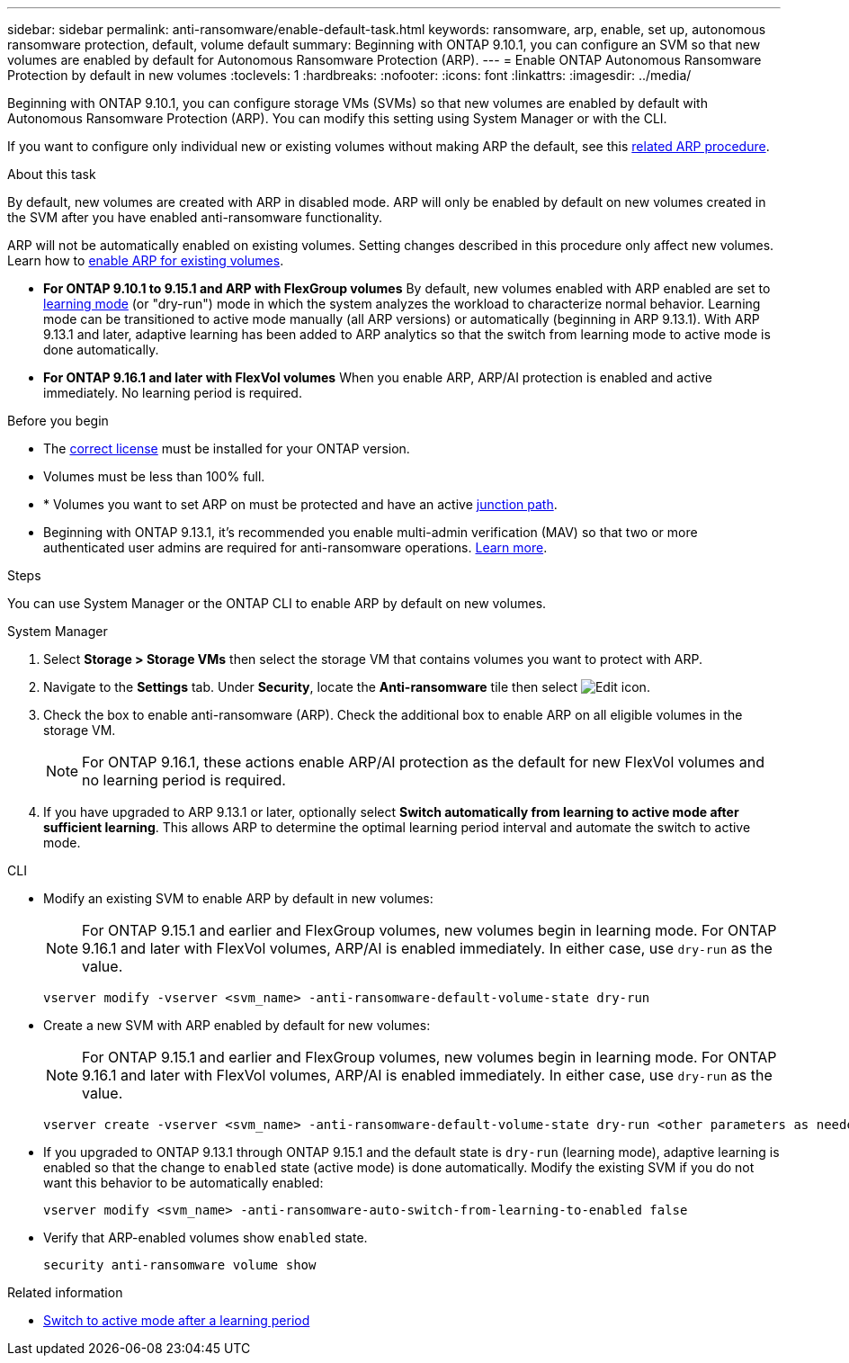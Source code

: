 ---
sidebar: sidebar
permalink: anti-ransomware/enable-default-task.html
keywords: ransomware, arp, enable, set up, autonomous ransomware protection, default, volume default
summary: Beginning with ONTAP 9.10.1, you can configure an SVM so that new volumes are enabled by default for Autonomous Ransomware Protection (ARP).
---
= Enable ONTAP Autonomous Ransomware Protection by default in new volumes
:toclevels: 1
:hardbreaks:
:nofooter:
:icons: font
:linkattrs:
:imagesdir: ../media/

[.lead]
Beginning with ONTAP 9.10.1, you can configure storage VMs (SVMs) so that new volumes are enabled by default with Autonomous Ransomware Protection (ARP). You can modify this setting using System Manager or with the CLI. 

If you want to configure only individual new or existing volumes without making ARP the default, see this link:enable-task.html[related ARP procedure].

//This procedure applies to FAS, AFF, and ASA systems. If you have an ASA r2 system (ASA A1K, ASA A90, ASA A70, ASA A50, ASA A30, or ASA A20), follow these steps (link to be provided) to enable ARP.

.About this task

By default, new volumes are created with ARP in disabled mode. ARP will only be enabled by default on new volumes created in the SVM after you have enabled anti-ransomware functionality. 

ARP will not be automatically enabled on existing volumes. Setting changes described in this procedure only affect new volumes. Learn how to link:enable-task.html[enable ARP for existing volumes].

* *For ONTAP 9.10.1 to 9.15.1 and ARP with FlexGroup volumes* 
By default, new volumes enabled with ARP enabled are set to link:index.html#learning-and-active-modes[learning mode] (or "dry-run") mode in which the system analyzes the workload to characterize normal behavior. Learning mode can be transitioned to active mode manually (all ARP versions) or automatically (beginning in ARP 9.13.1). With ARP 9.13.1 and later, adaptive learning has been added to ARP analytics so that the switch from learning mode to active mode is done automatically. 

* *For ONTAP 9.16.1 and later with FlexVol volumes*
When you enable ARP, ARP/AI protection is enabled and active immediately. No learning period is required.

.Before you begin 

* The xref:index.html[correct license] must be installed for your ONTAP version.
* Volumes must be less than 100% full.
* * Volumes you want to set ARP on must be protected and have an active link:../concepts/namespaces-junction-points-concept.html[junction path].
* Beginning with ONTAP 9.13.1, it's recommended you enable multi-admin verification (MAV) so that two or more authenticated user admins are required for anti-ransomware operations. link:../multi-admin-verify/enable-disable-task.html[Learn more].

.Steps

You can use System Manager or the ONTAP CLI to enable ARP by default on new volumes. 

[role="tabbed-block"]
====
.System Manager
--
. Select *Storage > Storage VMs* then select the storage VM that contains volumes you want to protect with ARP.
. Navigate to the *Settings* tab. Under *Security*, locate the **Anti-ransomware** tile then select image:icon_pencil.gif[Edit icon].
. Check the box to enable anti-ransomware (ARP). Check the additional box to enable ARP on all eligible volumes in the storage VM.
+
[NOTE]
For ONTAP 9.16.1, these actions enable ARP/AI protection as the default for new FlexVol volumes and no learning period is required.

. If you have upgraded to ARP 9.13.1 or later, optionally select *Switch automatically from learning to active mode after sufficient learning*. This allows ARP to determine the optimal learning period interval and automate the switch to active mode.

--

.CLI
--
* Modify an existing SVM to enable ARP by default in new volumes:
+
NOTE: For ONTAP 9.15.1 and earlier and FlexGroup volumes, new volumes begin in learning mode. For ONTAP 9.16.1 and later with FlexVol volumes, ARP/AI is enabled immediately. In either case, use `dry-run` as the value.
+
[source, cli]
----
vserver modify -vserver <svm_name> -anti-ransomware-default-volume-state dry-run
----

* Create a new SVM with ARP enabled by default for new volumes:
+
NOTE: For ONTAP 9.15.1 and earlier and FlexGroup volumes, new volumes begin in learning mode. For ONTAP 9.16.1 and later with FlexVol volumes, ARP/AI is enabled immediately. In either case, use `dry-run` as the value.
+
[source, cli]
----
vserver create -vserver <svm_name> -anti-ransomware-default-volume-state dry-run <other parameters as needed>
----

* If you upgraded to ONTAP 9.13.1 through ONTAP 9.15.1 and the default state is `dry-run` (learning mode), adaptive learning is enabled so that the change to `enabled` state (active mode) is done automatically. Modify the existing SVM if you do not want this behavior to be automatically enabled:
+
[source, cli]
----
vserver modify <svm_name> -anti-ransomware-auto-switch-from-learning-to-enabled false
----

* Verify that ARP-enabled volumes show `enabled` state.
+
[source, cli]
----
security anti-ransomware volume show
----
--
====

.Related information

* link:switch-learning-to-active-mode.html[Switch to active mode after a learning period]

// 2025 Jan 21, ONTAPDOC-1070
// 2025-1-16, ontapdoc-2645
// 2024-9-17, ontapdoc-2204
// 2024 may 16, ontapdoc-1986
// 2023-02-27, #1262
// 21 dec 2023, ontapdoc-1550
// 18 may 2023, ontapdoc-1046
// 2023-04-06, ontapdoc-931
// 2022 Dec 16, ontap-issues-739
// 2022-08-25, BURT 1499112
// 2022 June 2, BURT 1466313
// 2022-03-30, Jira IE-517
// 2022-03-22, ontap-issues-419
// 07 DEC 2021, BURT 1430515
// 29 OCT 2021, Jira IE-353
